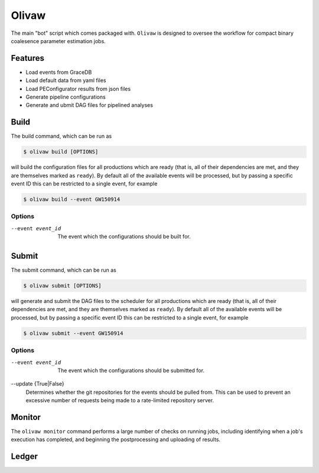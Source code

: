Olivaw
######

The main "bot" script which comes packaged with.
``Olivaw`` is designed to oversee the workflow for compact binary coalesence parameter estimation jobs.

Features
--------

- Load events from GraceDB
- Load default data from yaml files
- Load PEConfigurator results from json files
- Generate pipeline configurations
- Generate and ubmit DAG files for pipelined analyses

Build
-----

The build command, which can be run as

.. code-block:: console

   $ olivaw build [OPTIONS]

will build the configuration files for all productions which are ready (that is, all of their dependencies are met, and they are themselves marked as ``ready``).
By default all of the available events will be processed, but by passing a specific event ID this can be restricted to a single event, for example

.. code-block:: console

   $ olivaw build --event GW150914

Options
~~~~~~~

--event event_id
   The event which the configurations should be built for.

Submit
------

The submit command, which can be run as

.. code-block:: console

   $ olivaw submit [OPTIONS]

will generate and submit the DAG files to the scheduler for all productions which are ready (that is, all of their dependencies are met, and they are themselves marked as ``ready``).
By default all of the available events will be processed, but by passing a specific event ID this can be restricted to a single event, for example

.. code-block:: console

   $ olivaw submit --event GW150914

Options
~~~~~~~

--event event_id
   The event which the configurations should be submitted for.
--update {True|False}
   Determines whether the git repositories for the events should be pulled from.
   This can be used to prevent an excessive number of requests being made to a rate-limited repository server.

Monitor
-------

The ``olivaw monitor`` command performs a large number of checks on running jobs, including identifying when a job's execution has completed, and beginning the postprocessing and uploading of results.

Ledger
------
